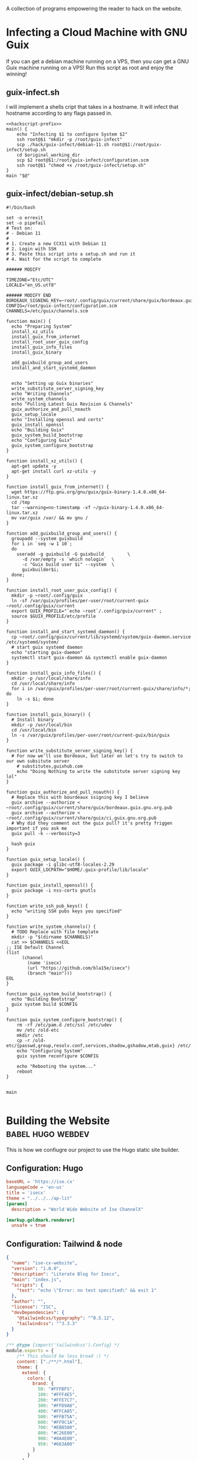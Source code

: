 #+date: 2024-04-03T21:09:28-04:00
#+hugo_front_matter_key_replace: description>summary

A collection of programs empowering the reader to hack on the website.


* Infecting a Cloud Machine with GNU Guix
:PROPERTIES:
:EXPORT_FILE_NAME: guix-cloud-infect
:EXPORT_DESCRIPTION: Going viral with GNU Guix! Infect a host debian machine and transform it into a GNU Guix System!
:END:
If you can get a debian machine running on a VPS, then you can get a GNU Guix machine running on a VPS! Run this script as root and enjoy the winning!

** guix-infect.sh
I will implement a shells cript that takes in a hostname. It will infect that hostname according to any flags passed in.
#+begin_src shell :tangle ../hack/guix-infect.sh :noweb yes :comments noweb :tangle-mode (identity #o755)
  <<hackscript-prefix>>
  main() {
      echo "Infecting $1 to configure System $2"
      ssh root@$1 "mkdir -p /root/guix-infect"
      scp ./hack/guix-infect/debian-11.sh root@$1:/root/guix-infect/setup.sh
      cd $original_working_dir
      scp $2 root@$1:/root/guix-infect/configuration.scm
      ssh root@$1 "chmod +x /root/guix-infect/setup.sh"
  }
  main "$@"
#+end_src


#+end_src
** guix-infect/debian-setup.sh
#+begin_src shell :tangle ../hack/guix-infect/debian-11.sh :mkdirp yes
  #!/bin/bash

  set -o errexit
  set -o pipefail
  # Test on:
  # - Debian 11
  #
  # 1. Create a new CCX11 with Debian 11
  # 2. Login with SSH
  # 3. Paste this script into a setup.sh and run it
  # 4. Wait for the script to complete

  ###### MODIFY

  TIMEZONE="Etc/UTC"
  LOCALE="en_US.utf8"

  ###### MODIFY END
  BORDEAUX_SIGNING_KEY=~root/.config/guix/current/share/guix/bordeaux.guix.gnu.org.pub
  CONFIG=/root/guix-infect/configuration.scm
  CHANNELS=/etc/guix/channels.scm

  function main() {
    echo "Preparing System"
    install_xz_utils
    install_guix_from_internet
    install_root_user_guix_config
    install_guix_info_files
    install_guix_binary

    add_guixbuild_group_and_users
    install_and_start_systemd_daemon


    echo "Setting up Guix binaries"
    write_substitute_server_signing_key
    echo "Writing Channels"
    write_system_channels
    echo "Pulling Latest Guix Revision & Channels"
    guix_authorize_and_pull_noauth
    guix_setup_locale
    echo "Installing openssl and certs"
    guix_install_openssl
    echo "Building Guix"
    guix_system_build_bootstrap
    echo "Configuring Guix"
    guix_system_configure_bootstrap
  }

  function install_xz_utils() {
    apt-get update -y
    apt-get install curl xz-utils -y
  }

  function install_guix_from_internet() {
    wget https://ftp.gnu.org/gnu/guix/guix-binary-1.4.0.x86_64-linux.tar.xz
    cd /tmp
    tar --warning=no-timestamp -xf ~/guix-binary-1.4.0.x86_64-linux.tar.xz
    mv var/guix /var/ && mv gnu /
  }

  function add_guixbuild_group_and_users() {
    groupadd --system guixbuild
    for i in `seq -w 1 10`;
    do
      useradd -g guixbuild -G guixbuild         \
        -d /var/empty -s `which nologin`  \
        -c "Guix build user $i" --system  \
        guixbuilder$i;
    done;
  }

  function install_root_user_guix_config() {
    mkdir -p ~root/.config/guix
    ln -sf /var/guix/profiles/per-user/root/current-guix ~root/.config/guix/current
    export GUIX_PROFILE="`echo ~root`/.config/guix/current" ;
    source $GUIX_PROFILE/etc/profile
  }

  function install_and_start_systemd_daemon() {
    cp ~root/.config/guix/current/lib/systemd/system/guix-daemon.service /etc/systemd/system/
    # start guix systemd daemon
    echo "starting guix-daemon"
    systemctl start guix-daemon && systemctl enable guix-daemon
  }

  function install_guix_info_files() {
    mkdir -p /usr/local/share/info
    cd /usr/local/share/info
    for i in /var/guix/profiles/per-user/root/current-guix/share/info/*; do
      ln -s $i; done
  }

  function install_guix_binary() {
    # Install binary
    mkdir -p /usr/local/bin
    cd /usr/local/bin
    ln -s /var/guix/profiles/per-user/root/current-guix/bin/guix
  }

  function write_substitute_server_signing_key() {
    # For now we'll use Bordeaux, but later on let's try to switch to our own subsitute server
      # substitutes,guixhub.com
      echo "Doing Nothing to write the substitute server signing key lol"
  }

  function guix_authorize_and_pull_noauth() {
    # Replace this with bourdeaux ssigning key I believe
    guix archive --authorize < ~root/.config/guix/current/share/guix/bordeaux.guix.gnu.org.pub
    guix archive --authorize < ~root/.config/guix/current/share/guix/ci.guix.gnu.org.pub
    # Why did they comment out the guix pull? it's pretty friggen important if you ask me
    guix pull -k --verbosity=3

    hash guix
  }

  function guix_setup_locale() {
    guix package -i glibc-utf8-locales-2.29
    export GUIX_LOCPATH="$HOME/.guix-profile/lib/locale"
  }

  function guix_install_openssl() {
    guix package -i nss-certs gnutls
  }

  function write_ssh_pub_keys() {
    echo "writing SSH pubs keys you specified"
  }

  function write_system_channels() {
    # TODO Replace with file template
    mkdir -p "$(dirname $CHANNELS)"
    cat >> $CHANNELS <<EOL
  ;; ISE Default Channel
  (list
        (channel
          (name 'isecx)
          (url "https://github.com/bla15e/isecx")
          (branch "main")))
  EOL
  }

  function guix_system_build_bootstrap() {
    echo "Building Bootstrap"
    guix system build $CONFIG
  }

  function guix_system_configure_bootstrap() {
      rm -rf /etc/pam.d /etc/ssl /etc/udev
      mv /etc /old-etc
      mkdir /etc
      cp -r /old-etc/{passwd,group,resolv.conf,services,shadow,gshadow,mtab,guix} /etc/
      echo "Configuring System"
      guix system reconfigure $CONFIG
  
      echo "Rebooting the system..."
      reboot
  }


  main

#+end_src

* Building the Website :babel:hugo:webdev:
:PROPERTIES:
:EXPORT_FILE_NAME: hugo-tailwind-hacking
:EXPORT_DESCRIPTION: Hacking on a Hugo Theme
:END:
This is how we confiugre our project to use the Hugo static site builder.
** Configuration: Hugo
#+name: hugo-toml
#+begin_src toml :tangle ../site/hugo.toml
  baseURL = 'https://ise.cx'
  languageCode = 'en-us'
  title = 'isecx'
  theme = "../../../ap-lit"
  [params]
    description = "World Wide Website of Ise ChannelX"

  [markup.goldmark.renderer]
    unsafe = true
#+end_src
** Configuration: Tailwind & node
#+name: site-package-json
#+begin_src json :tangle ../site/package.json
{
  "name": "ise-cx-website",
  "version": "1.0.0",
  "description": "Literate Blog for Isecx",
  "main": "index.js",
  "scripts": {
    "test": "echo \"Error: no test specified\" && exit 1"
  },
  "author": "",
  "license": "ISC",
  "devDependencies": {
    "@tailwindcss/typography": "^0.5.12",
    "tailwindcss": "^3.3.3"
  }
}
#+end_src 
#+name: site-tailwind-config-js
#+begin_src javascript :tangle ../site/tailwind.config.js
/** @type {import('tailwindcss').Config} */
module.exports = {
    /** This should be less broad :) */
    content: ["./**/*.html"],
    theme: {
      extend: {
        colors: {
          brand: {
            50: "#FFFBF5",
            100: "#FFF4E5",
            200: "#FFE7C7",
            300: "#FFD9A8",
            400: "#FFCA85",
            500: "#FFB75A",
            600: "#FF9C1A",
            700: "#EB8500",
            800: "#C26E00",
            900: "#8A4E00",
            950: "#663A00"
          }
        }       
      },
    },
    plugins: [require('@tailwindcss/typography')],
  }
#+end_src
*** Shell Scripting: Tailwind Development
#+name: tw-watch-sh
#+begin_src shell :exports none :tangle ../hack/tw-watch.sh :noweb yes :mkdirp yes :comments noweb :tangle-mode (identity #o755)  
<<hackscript-prefix>>
main() {
  npx tailwindcss -i ./site/themes/ap-lit/assets/css/main.css -o ./site/themes/ap-lit/assets/css/tailwind-output.css --watch
}
main "$@"
#+end_src

* Scripts for Guix Channel Hacking :babel:guix:shell:
:PROPERTIES:
:EXPORT_FILE_NAME: channel-hacking
:EXPORT_DESCRIPTION: Useful shell scripts
:END:
Guix Channels are a powerful means for distributing software. Here, I have implemented some simple shell scripts that will enhance the development experience. These include
+ Building the channel without guix pull
+ Testing a package definition in a shell
+ Refreshing your home-env
** Build Channel Locally
#+begin_src shell :tangle ../hack/guix.sh :noweb yes :comments noweb :tangle-mode (identity #o755)
  <<hackscript-prefix>>
  main() {
    tempfile=$(mktemp)
    cat << EOF > "$tempfile"
  (list
    (channel
      (name 'isecx)
      (url "file://$(pwd)")
      (branch "$(git rev-parse --abbrev-ref HEAD)")))
  EOF

    guix time-machine -C $tempfile --debug=3 --keep-failed -- "$@"
  }
  main "$@"
#+end_src
** Home Refresh
** Guix TCP Repl
Launches a guix rpel configured to listen on a TCP port. Can be 'jacked-in' through an IDE integration. In the case of emacs, this is ~geiser-connect~
Notice that I 'used' the (gnu packages) module. This allows programs sent to the repl to be able to use the various modules we have defined in our guix channel dependencies.
#+begin_src shell :tangle ../hack/guix-repl.sh :noweb yes :comments noweb :tangle-mode (identity #o755)
<<hackscript-prefix>>
main() {
  tempfile=$(mktemp)
  cat << EOF > "$tempfile"
(use-modules (gnu packages))
(display "Loaded GNU Packages Module \n")
EOF
  echo "Starting Development Guix Repl listening on port tcp:37146"
  export INSIDE_EMACS=1
  guix repl --load-path=./channel-src --listen=tcp:37146 --interactive $tempfile    
}
main "$@"
#+end_src
** Package Shell
** Future Work
*** TODO Implement Scripts
* This Blog is a Guix Channel :babel:guix:scheme:
:PROPERTIES:
:EXPORT_FILE_NAME: this-blog-is-a-guix-channel
:EXPORT_DESCRIPTION: Combining the expressive power of an internet blog with the disribution mechanics of a guix channel.
:END:
GNU Guix is a state-of-the-art functional package manager. It enables users to develop and distribute software through powerful functional interfaces. A user of GNU Guix can specify a list of repository to subscribe to, and those repositories will be used to extend their Guix installation. A key takeway is that this website is impleneted as a git repository. Here, I will implement a set of programs enabling our git repository to serve as a GNU Guix Channel.
** Guix Channel Metadata - The .guix-channel file
We provide a scheme program that returns a data structure describing the metadata that guix expects a channel to have. This metadata is expected to be contained in the file ~.guix-channel~ at the repository root.
#+name: guix-channel
#+begin_src scheme :tangle ../.guix-channel
;; -*- mode: scheme; -*-

(channel
  (version 0)
  (directory "channel-src")
  (url "https://gitlab.com/ise-company/isecx")
  ;; Note that channel names here must be without quotes for the
  ;; dependencies to match up.  see https://issues.guix.gnu.org/53657
  (dependencies
    (channel
      (name guix)
      (url "https://git.savannah.gnu.org/git/guix.git")
      (commit "e2ba93373a29ddf5d5754368957e89f3b426bb0a")
      (channel-introduction
        (commit "9edb3f66fd807b096b48283debdcddccfea34bad")
        (signer "BBB0 2DDF 2CEA F6A8 0D1D  E643 A2A0 6DF2 A33A 54FA")))))
#+end_src
** Guix Goodies 
Guix allows us to describe how to reproduce our software through functional interfaces. I will be implementing a series of simple programs that will bring harmony to hacking on my website.
*** Package Manifests
Packages are essential to GNU Guix. They describe software that can deployed through Guix. A manifest is a list of these packages. Using the standard libraries provided by GNU Guix, I have implemented a manifest describing the development inputs of this website.
#+name: manifest-scm
#+begin_src scheme :tangle ../manifest.scm
(specifications->manifest
  (list 
    "go-github-com-gohugoio-hugo-extended"
    "entr"
    "node"))
#+end_src
** Future Work
*** TODO Implement Channel Authentication


* Literate Programming: Tangle & Weave My Blog :babel:guix:shell:
:PROPERTIES:
:EXPORT_FILE_NAME: tangling-and-weaving
:EXPORT_DESCRIPTION: Writing a post that is also a program
:END:

Let us begin with a description of what tangling and weaving means in the context of literate programming. We wish for our program to be representable for two distinct audiences: a **human** audience and a **compiler** audience. 
+ /Tangling/ produces literature for the **human** audience
+ /Weaving/ produces literature for the **compiler** audience

** Writing an Emacs Batch Program

To achieve this, we exploit org-babel-tangle and ox-hugo.
#+name: emacs-lit-prefix
#+begin_src emacs-lisp :exports none
;; Quiets messages about shell indentation
(advice-add 'sh-set-shell :around
            (lambda (orig-fun &rest args)
              (cl-letf (((symbol-function 'message) #'ignore))
                (apply orig-fun args))))
#+end_src
#+name: emacs-lit-fns
#+begin_src emacs-lisp
;; Enable Org mode
(use-package org)
;; Extend org-export to support hugo flavored markdown
(use-package ox-hugo
    :after ox)
(defun tangle (file-path)
  "Open FILE-PATH in current buffer and tangle its contents, producing compiler literature"
  (with-current-buffer (find-file file-path)
    (org-mode)
    ;; If you want to do any additional processing of the buffer contents,
    ;; you can do it here before exporting.
    (org-babel-tangle)))

(defun weave (file-path)
  "Open FILE-PATH in current buffer and weave its contents, producing human literature"
  (setq 
    org-hugo-base-dir (getenv "HUGO_BASE_DIR")
    org-babel-tangle-mode 'read-only)

  (with-current-buffer (find-file file-path)
    (org-mode)
    ;; If you want to do any additional processing of the buffer contents,
    ;; you can do it here before exporting.
    (org-hugo-export-wim-to-md :all-subtrees nil nil nil)))
#+end_src

#+name: emacs-lit-el
#+begin_src emacs-lisp :exports none :tangle ../hack/config/emacs-lit.el :noweb yes :comments noweb  :mkdirp yes
<<emacs-lit-prefix>>
<<emacs-lit-fns>>
#+end_src

** Shell Script
To easily run this process in the CLI, we provide shell scripts.
#+name: tangle-main
#+begin_src bash
# Tangling from the CLI
main() {
    find ./org/ -name "$1.org" -exec emacs -batch -l ./hack/config/emacs-lit.el --eval '(tangle "{}")' \;
}
#+end_src
#+name: weave-main
#+begin_src bash
# Weaving from the CLI
main() {
    export HUGO_BASE_DIR=$(pwd)/site
    find ./org/ -name "$1.org" -exec emacs -batch -l ./hack/config/emacs-lit.el --eval '(weave "{}")' \;
}
#+end_src
#+name: tangle-sh
#+begin_src shell :exports none :tangle ../hack/tangle.sh :noweb yes :mkdirp yes :comments noweb :tangle-mode (identity #o755)  
<<hackscript-prefix>>
<<tangle-main>>
main "$@"
#+end_src
#+name: weave-sh
#+begin_src shell :exports none :tangle ../hack/weave.sh :noweb yes :mkdirp yes :comments noweb :tangle-mode (identity #o755)
<<hackscript-prefix>>
<<weave-main>>
main "$@"
#+end_src

#+name: hackscript-prefix
#+begin_src bash :exports none
    #!/usr/bin/env bash

    set -o errexit
    set -o nounset
    set -o pipefail

    # Set the $TRACE variable for debugging
    if [[ "${TRACE-0}" == "1" ]]; then
        set -o xtrace
    fi

    original_working_dir=$(pwd)
    cd "$(dirname "$0")"
    cd "../"
#+end_src

** Future Work
*** Watch Directory and tangle/weave on change
*** Include Tangled-Artifacts in our woven md
